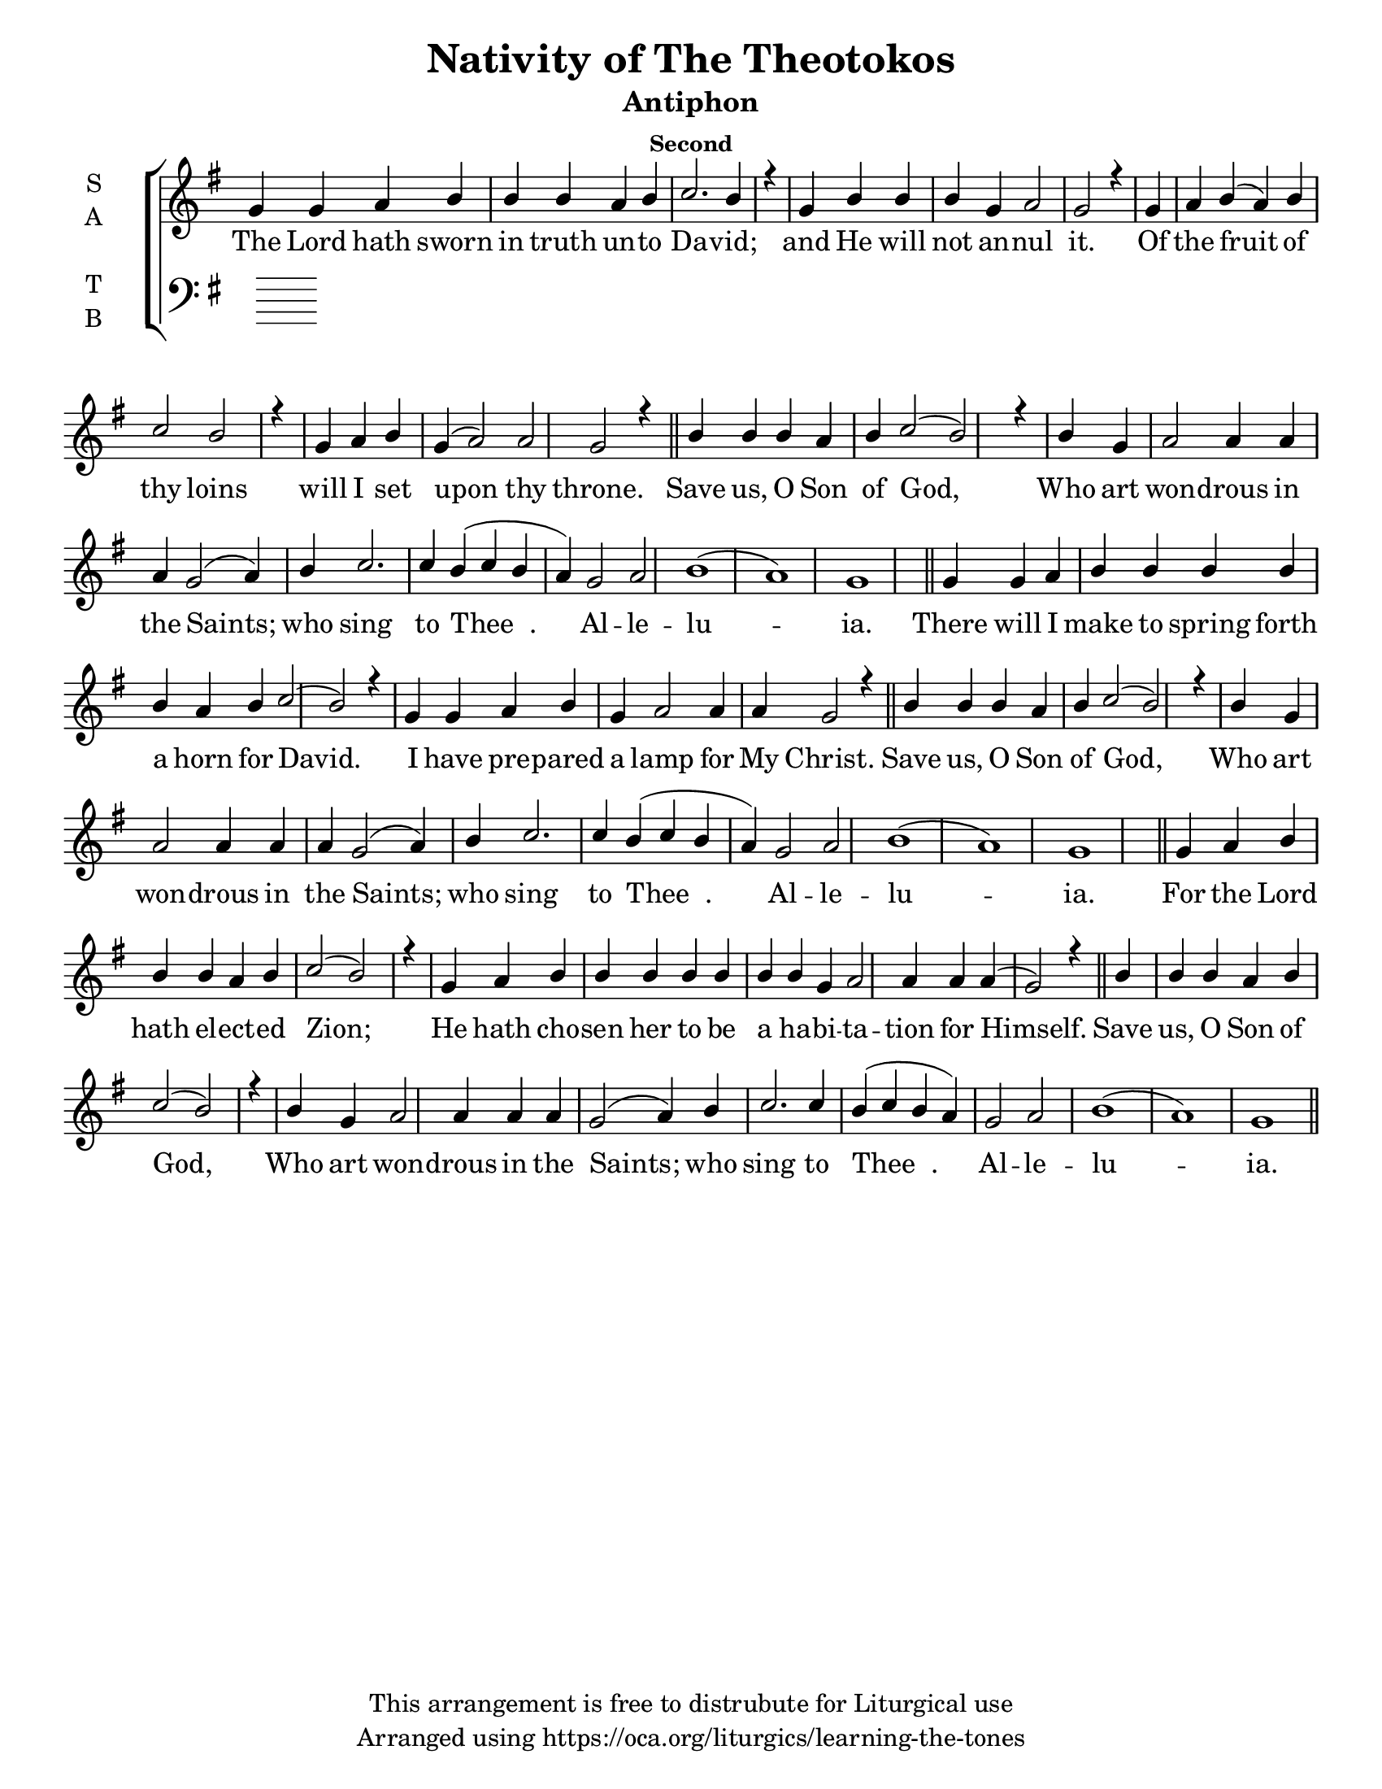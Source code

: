 \version "2.18.2"

\header {
  title = "Nativity of The Theotokos"
  subtitle = "Antiphon"
  subsubtitle = "Second"
  copyright = "This arrangement is free to distrubute for Liturgical use"
  tagline = "Arranged using https://oca.org/liturgics/learning-the-tones"
}

#(set-default-paper-size "letter")

% Provide an easy way to group a bunch of text together on a breve
% http://lilypond.org/doc/v2.18/Documentation/notation/working-with-ancient-music_002d_002dscenarios-and-solutions
recite = \once \override LyricText.self-alignment-X = #-1

\defineBarLine "invisible" #'("" "" "")
global = {
  \time 1/1 % Not used, Time_signature_engraver is removed from layout
  \key g \major
  \set Timing.defaultBarType = "invisible" %% Only put bar lines where I say
}

refrain = \lyricmode {
  Save us, O Son of God,
    Who art won -- drous in the Saints;
    who sing to Thee__. Al -- le -- lu -- ia.
}
verseOne = \lyricmode {
  The Lord hath sworn in truth un -- to Da -- vid;
    and He will not an -- nul it.
    Of the fruit of thy loins
    will I set upon thy throne.
  \refrain
  There will I make to spring forth a horn for David.
    I have pre -- pared a lamp for My Christ. 
  \refrain
  For the Lord hath el -- ect -- ed Zion;
    He hath cho -- sen her to be a ha -- bi -- ta -- tion for Himself. 
  \refrain
}

soprefmost = {
  b4 b b a b c2( b2) r4 \bar "|"
  b4 g a2 a4 a a g2( a4) b4 c2. c4 b4( c b a) g2 a2 b1( a) g
}
sopref = { \soprefmost \bar "||" }
soprano = \relative g' {
  \global
  % Verse 1
  g4 g a b b b a b c2. b4 r4 \bar "|"
  g4 b b b g a2 g2 r4 \bar "|"
  g4 a b( a) b c2 b2 r4 \bar "|"
  g4 a b g( a2) a2 g2 r4 \bar "||"
  \sopref % Refrain
  % Verse 2
  g4 g a b b b b b a b c2( b2) r4 \bar "|"
  g4 g a b g a2 a4 a4 g2 r4 \bar "||"
  \sopref % Refrain
  % Verse 3
  g4 a b b b a b c2( b2) r4 \bar "|"
  g4 a b b b b b b b g a2 a4 a a( g2) r4 \bar "||"
  \sopref % Refrain
}

alto = \relative c' {
  \global

}

tenor = \relative a {
  \global

}

bass = \relative c {
  \global

}

\score {
  \new ChoirStaff <<
    \new Staff \with {
      midiInstrument = "choir aahs"
      instrumentName = \markup \center-column { S A }
    } <<
      \new Voice = "soprano" { \voiceOne \soprano }
      \new Voice = "alto" { \voiceTwo \alto }
    >>
    \new Lyrics \with {
      \override VerticalAxisGroup #'staff-affinity = #CENTER
    } \lyricsto "soprano" \verseOne

    \new Staff \with {
      midiInstrument = "choir aahs"
      instrumentName = \markup \center-column { T B }
    } <<
      \clef bass
      \new Voice = "tenor" { \voiceOne \tenor }
      \new Voice = "bass" { \voiceTwo \bass }
    >>
  >>
  \layout {
    \context {
      \Staff
      \remove "Time_signature_engraver"
    }
    \context {
      \Score
      \omit BarNumber
    }
  }
  \midi { \tempo 4 = 300
          \context {
            \Voice
            \remove "Dynamic_performer"
    }
  }
}
